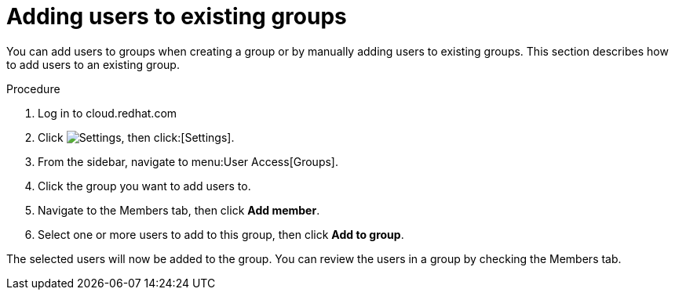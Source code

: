// Module included in the following assemblies:
// assembly-user-access.adoc


[id="proc-add-user-to-group_{context}"]

= Adding users to existing groups

You can add users to groups when creating a group or by manually adding users to existing groups. This section describes how to add users to an existing group.

.Procedure

. Log in to cloud.redhat.com
. Click image:cog.png[Settings], then click:[Settings].
. From the sidebar, navigate to menu:User Access[Groups].
. Click the group you want to add users to.
. Navigate to the Members tab, then click *Add member*.
. Select one or more users to add to this group, then click *Add to group*.

The selected users will now be added to the group. You can review the users in a group by checking the Members tab.
